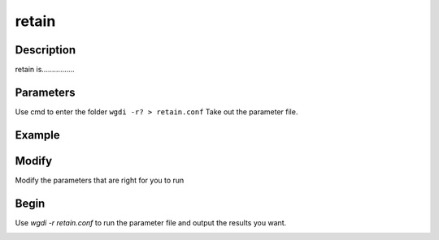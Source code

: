 retain
------

Description
"""""""""""
retain is................

.. image :: _static/10.png

Parameters
""""""""""

Use cmd to enter the folder ``wgdi -r? > retain.conf`` Take out the parameter file.

.. image :: _static/retain.png

.. glossary::

   alignment = alignment file
      alignment is 
	  
   colors = red,blue,green
      colors is 
	  
   refgenome = shorthand
      refgenome is 
	  
   figsize = 10,12
      figsize is 
	  
   step = 50
      step is 
	  
   ylabel = y label
      ylabel is 
	  
   savefile = retain file (result)
      savefile is 
	  
   figurefile = result(.png,.pdf)
      figurefile is 

Example
"""""""

Modify
""""""

Modify the parameters that are right for you to run

Begin
"""""

Use `wgdi -r retain.conf` to run the parameter file and output the results you want.

.. image :: _static/1.png
   :align: left